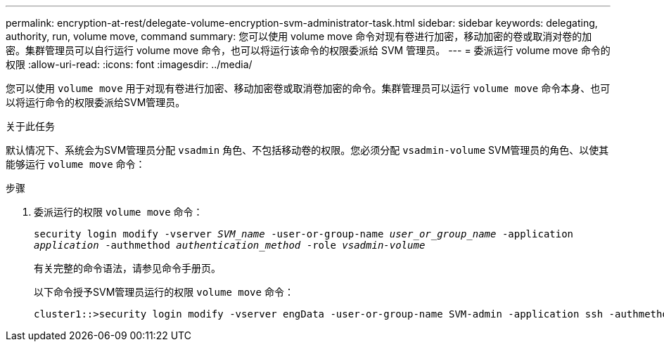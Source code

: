 ---
permalink: encryption-at-rest/delegate-volume-encryption-svm-administrator-task.html 
sidebar: sidebar 
keywords: delegating, authority, run, volume move, command 
summary: 您可以使用 volume move 命令对现有卷进行加密，移动加密的卷或取消对卷的加密。集群管理员可以自行运行 volume move 命令，也可以将运行该命令的权限委派给 SVM 管理员。 
---
= 委派运行 volume move 命令的权限
:allow-uri-read: 
:icons: font
:imagesdir: ../media/


[role="lead"]
您可以使用 `volume move` 用于对现有卷进行加密、移动加密卷或取消卷加密的命令。集群管理员可以运行 `volume move` 命令本身、也可以将运行命令的权限委派给SVM管理员。

.关于此任务
默认情况下、系统会为SVM管理员分配 `vsadmin` 角色、不包括移动卷的权限。您必须分配 `vsadmin-volume` SVM管理员的角色、以使其能够运行 `volume move` 命令：

.步骤
. 委派运行的权限 `volume move` 命令：
+
`security login modify -vserver _SVM_name_ -user-or-group-name _user_or_group_name_ -application _application_ -authmethod _authentication_method_ -role _vsadmin-volume_`

+
有关完整的命令语法，请参见命令手册页。

+
以下命令授予SVM管理员运行的权限 `volume move` 命令：

+
[listing]
----
cluster1::>security login modify -vserver engData -user-or-group-name SVM-admin -application ssh -authmethod domain -role vsadmin-volume
----

